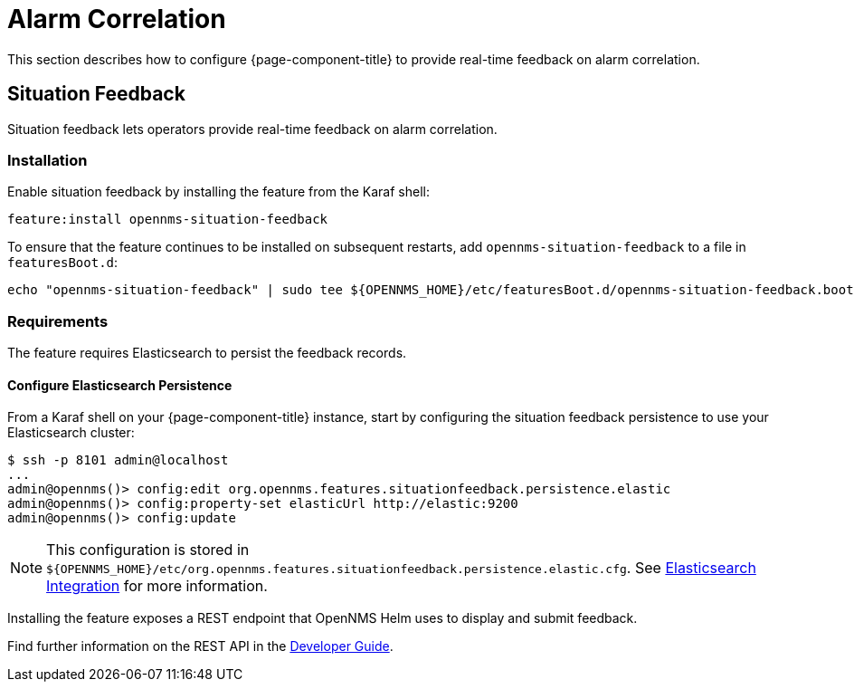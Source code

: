 
= Alarm Correlation

This section describes how to configure {page-component-title} to provide real-time feedback on alarm correlation.

[[ga-situation-feedback]]
== Situation Feedback

Situation feedback lets operators provide real-time feedback on alarm correlation.

=== Installation

Enable situation feedback by installing the feature from the Karaf shell:

`feature:install opennms-situation-feedback`

To ensure that the feature continues to be installed on subsequent restarts, add `opennms-situation-feedback` to a file in `featuresBoot.d`:
[source, console]
----
echo "opennms-situation-feedback" | sudo tee ${OPENNMS_HOME}/etc/featuresBoot.d/opennms-situation-feedback.boot
----

=== Requirements

The feature requires Elasticsearch to persist the feedback records.

==== Configure Elasticsearch Persistence

From a Karaf shell on your {page-component-title} instance, start by configuring the situation feedback persistence to use your Elasticsearch cluster:

[source]
----
$ ssh -p 8101 admin@localhost
...
admin@opennms()> config:edit org.opennms.features.situationfeedback.persistence.elastic
admin@opennms()> config:property-set elasticUrl http://elastic:9200
admin@opennms()> config:update
----

NOTE: This configuration is stored in `$\{OPENNMS_HOME}/etc/org.opennms.features.situationfeedback.persistence.elastic.cfg`.
      See <<deep-dive/elasticsearch/introduction.adoc#ga-elasticsearch-integration, Elasticsearch Integration>> for more information.

Installing the feature exposes a REST endpoint that OpenNMS Helm uses to display and submit feedback.

Find further information on the REST API in the xref:development:rest/situation-feedback.adoc[Developer Guide].

